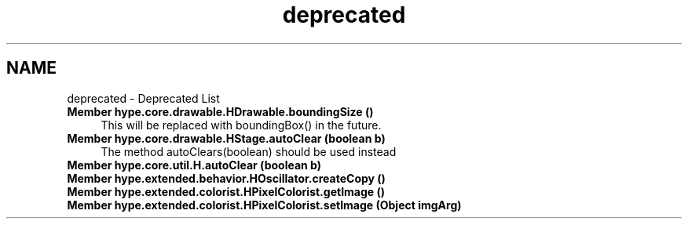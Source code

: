 .TH "deprecated" 3 "Wed Jun 19 2013" "HYPE_processing" \" -*- nroff -*-
.ad l
.nh
.SH NAME
deprecated \- Deprecated List 
.IP "\fBMember \fBhype\&.core\&.drawable\&.HDrawable\&.boundingSize\fP ()\fP" 1c
This will be replaced with boundingBox() in the future\&.  
.IP "\fBMember \fBhype\&.core\&.drawable\&.HStage\&.autoClear\fP (boolean b)\fP" 1c
The method autoClears(boolean) should be used instead  
.IP "\fBMember \fBhype\&.core\&.util\&.H\&.autoClear\fP (boolean b)\fP" 1c
.IP "\fBMember \fBhype\&.extended\&.behavior\&.HOscillator\&.createCopy\fP ()\fP" 1c
.IP "\fBMember \fBhype\&.extended\&.colorist\&.HPixelColorist\&.getImage\fP ()\fP" 1c
.IP "\fBMember \fBhype\&.extended\&.colorist\&.HPixelColorist\&.setImage\fP (Object imgArg)\fP" 1c
.PP


